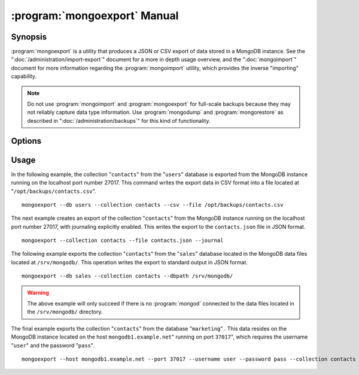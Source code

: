 .. _mongoexport:

.. default-domain:: mongodb

.. binary:: mongoexport

=============================
:program:`mongoexport` Manual
=============================

Synopsis
--------

:program:`mongoexport` is a utility that produces a JSON or CSV export
of data stored in a MongoDB instance. See the
":doc:`/administration/import-export`" document for a more in depth
usage overview, and the ":doc:`mongoimport`" document for more
information regarding the :program:`mongoimport` utility, which
provides the inverse "importing" capability.

.. note::

   Do not use :program:`mongoimport` and :program:`mongoexport` for
   full-scale backups because they may not reliably capture data type
   information. Use :program:`mongodump` and :program:`mongorestore` as
   described in ":doc:`/administration/backups`" for this kind of
   functionality.

Options
-------

.. program:: mongoexport

.. option:: --help

   Returns a basic help and usage text.

.. option:: --verbose, -v

   Increases the amount of internal reporting returned on the command
   line. Increase the verbosity with the ``-v`` form by including
   the option multiple times, (e.g. ``-vvvvv``.)

.. option:: --version

   Returns the version of the :program:`mongoexport` utility.

.. option:: --host <hostname><:port>

   Specifies a resolvable hostname for the :program:`mongod` from which you
   want to export data. By default :program:`mongoexport` attempts to
   connect to a MongoDB process ruining on the localhost port number
   27017.

   Optionally, specify a port number to connect a MongboDB instance
   running on a port other than 27017.

   To connect to a replica set, use the ``--host`` argument with a
   setname, followed by a slash and a comma separated list of host and
   port names. The ``mongo`` utility will, given the seed of at least
   one connected set member, connect to primary node of that set. this
   option would resemble: ::

        --host repl0 mongo0.example.net,mongo0.example.net,27018,mongo1.example.net,mongo2.example.net

   You can always connect directly to a single MongoDB instance by
   specifying the host and port number directly.

.. option:: --port <port>

   Specifies the port number, if the MongoDB instance is not running on
   the standard port. (i.e. ``27017``) You may also specify a port
   number using the :option:`mongoexport --host` command.

.. option:: --ipv6

   Enables IPv6 support to allow :program:`mongoexport` to connect to
   the MongoDB instance using IPv6 connectivity. All MongoDB programs
   and processes, including :program:`mongoexport`, disable IPv6
   support by default.

.. option:: --username <username>, -u <username>

   Specifies a username to authenticate to the MongoDB instance, if your
   database requires authentication. Use in conjunction with the
   :option:`mongoexport --password` option to supply a password.

.. option:: --password [password]

   Specifies a password to authenticate to the MongoDB instance. Use
   in conjunction with the :option:`--username` option to supply a
   username.

.. option:: --dbpath [path]

   Specifies the directory of the MongoDB data files. If used, the
   ``--dbpath`` option enables :program:`mongoexport` to attach
   directly to local data files and insert the data without the
   :program:`mongod`. To run with ``--dbpath``, :program:`mongoexport`
   needs to lock access to the data directory: as a result, no
   :program:`mongod` can access the same path while the process runs.

.. option:: --directoryperdb

   Use the :option:`--directoryperdb` in conjunction with the
   corresponding option to :program:`mongod`, which allows
   :program:`mongoexport` to export data into MongoDB instances that
   have every database's files saved in discrete directories on the
   disk. This option is only relevant when specifying the
   :option:`--dbpath` option.

.. option:: --journal

   Allows :program:`mongoexport` operations to access the durability
   :term:`journal <journaling>` to ensure that the export is in a
   consistent state. This option is only relevant when specifying the
   :option:`--dbpath` option.

.. option:: --db [db], -d [db]

   Use the :option:`--db` option to specify a database for
   :program:`mongoexport` to export data from. If you do not specify a
   DB, :program:`mongoexport` will export all databases in this
   MongoDB instance. Use this option to create a copy of a smaller
   subset of your data.

.. option:: --collection [collection], -c [collection]

   Use the :option:`--collection` option to specify a collection for
   :program:`mongoexport` to export. If you do not specify a
   "``[collection]``", all collections will exported.

.. option:: --fields [field1[,field2]], -f [field1[,field2]]

   Specify a field or number fields to *include* in the export. All
   other fields will be *excluded* from the export. Comma separate a
   list of fields to limit the fields exported.

.. option:: --fieldFile [file]

   As an alternative to ":option:`--fields <mongoexport --fields>`"
   the :option:`--fieldFile` option allows you to specify a file
   (e.g. ``[file]```) to hold a list of field names to specify a list
   of fields to *include* in the export. All other fields will be
   *excluded* from the export. Place one field per line.

.. option:: --query [JSON]

   Provides a :term:`JSON document` as a query that optionally limits
   the documents returned in the export.

.. option:: --csv

   Changes the export format to a comma separated values (CSV)
   format. By default :program:`mongoexport` writes data using one
   :term:`JSON` document for every MongoDB document.

.. option:: --jsonArray

   Modifies the output of :program:`mongoexport` so that to write the
   entire contents of the export as a single :term:`JSON` array. By
   default :program:`mongoexport` writes data using one JSON document
   for every MongoDB document.

.. option:: --slaveOk, -k

   Allows :program:`mongoexport` to read data from secondary or slave
   nodes when using :program:`mongoexport` with a replica set. This
   option is only available if connected to a :program:`mongod` or
   :program:`mongos` and is not available when used with the
   ":option:`mongoexport --dbpath`" option.

   This is the default behavior.

.. option:: --out [file], -o [file]

   Specify a file to write the export to. If you do not specify a file
   name, the :program:`mongoexport` writes data to standard output
   (e.g. ``stdout``).

Usage
-----

In the following example, the collection "``contacts``" from the
"``users``" database is exported from the MongoDB instance running on
the localhost port number 27017. This command writes the export data
in CSV format into a file located at
"``/opt/backups/contacts.csv``". ::

     mongoexport --db users --collection contacts --csv --file /opt/backups/contacts.csv

The next example creates an export of the collection "``contacts``"
from the MongoDB instance running on the localhost port number 27017,
with journaling explicitly enabled. This writes the export to the
``contacts.json`` file in JSON format. ::

     mongoexport --collection contacts --file contacts.json --journal

The following example exports the collection "``contacts``" from the
"``sales``" database located in the MongoDB data files located at
``/srv/mongodb/``. This operation writes the export to standard output
in JSON format. ::

     mongoexport --db sales --collection contacts --dbpath /srv/mongodb/

.. warning::

   The above example will only succeed if there is no :program:`mongod`
   connected to the data files located in the ``/srv/mongodb/``
   directory.

The final example exports the collection "``contacts``" from the
database "``marketing``" . This data resides on the MongoDB instance
located on the host ``mongodb1.example.net``" running on port
``37017``", which requires the username "``user``" and the password
"``pass``". ::

     mongoexport --host mongodb1.example.net --port 37017 --username user --password pass --collection contacts --db marketing --file mdb1-examplenet.json
